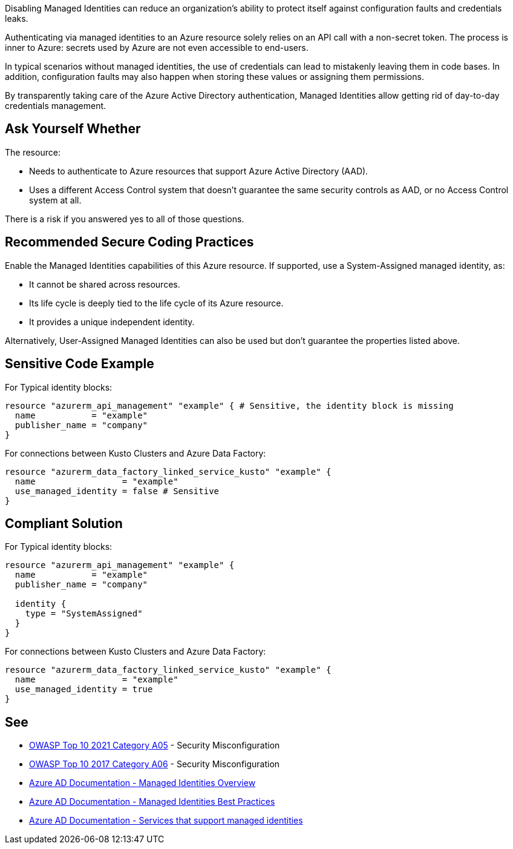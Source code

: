 Disabling Managed Identities can reduce an organization's ability to protect itself against configuration faults and credentials leaks.

Authenticating via managed identities to an Azure resource solely relies on an API call with a non-secret token. The process is inner to Azure: secrets used by Azure are not even accessible to end-users.

In typical scenarios without managed identities, the use of credentials can lead to mistakenly leaving them in code bases. In addition, configuration faults may also happen when storing these values or assigning them permissions.

By transparently taking care of the Azure Active Directory authentication, Managed Identities allow getting rid of day-to-day credentials management.


== Ask Yourself Whether

The resource:

* Needs to authenticate to Azure resources that support Azure Active Directory (AAD).
* Uses a different Access Control system that doesn't guarantee the same security controls as AAD, or no Access Control system at all.

There is a risk if you answered yes to all of those questions.


== Recommended Secure Coding Practices

Enable the Managed Identities capabilities of this Azure resource. If supported, use a System-Assigned managed identity, as:

* It cannot be shared across resources.
* Its life cycle is deeply tied to the life cycle of its Azure resource.
* It provides a unique independent identity.

Alternatively, User-Assigned Managed Identities can also be used but don't guarantee the properties listed above.


== Sensitive Code Example

For Typical identity blocks:

----
resource "azurerm_api_management" "example" { # Sensitive, the identity block is missing
  name           = "example"
  publisher_name = "company"     
}
----

For connections between Kusto Clusters and Azure Data Factory:

----
resource "azurerm_data_factory_linked_service_kusto" "example" {
  name                 = "example"
  use_managed_identity = false # Sensitive
}
----

== Compliant Solution

For Typical identity blocks:

[source,terraform]
----
resource "azurerm_api_management" "example" {
  name           = "example"
  publisher_name = "company" 

  identity {
    type = "SystemAssigned"
  }
}
----

For connections between Kusto Clusters and Azure Data Factory:

[source,terraform]
----
resource "azurerm_data_factory_linked_service_kusto" "example" {
  name                 = "example"
  use_managed_identity = true
}
----

== See

* https://owasp.org/Top10/A05_2021-Security_Misconfiguration/[OWASP Top 10 2021 Category A05] - Security Misconfiguration
* https://owasp.org/www-project-top-ten/2017/A6_2017-Security_Misconfiguration[OWASP Top 10 2017 Category A06] - Security Misconfiguration
* https://docs.microsoft.com/en-us/azure/active-directory/managed-identities-azure-resources/overview[Azure AD Documentation - Managed Identities Overview]
* https://docs.microsoft.com/en-us/azure/active-directory/managed-identities-azure-resources/managed-identity-best-practice-recommendations[Azure AD Documentation - Managed Identities Best Practices]
* https://docs.microsoft.com/en-us/azure/active-directory/managed-identities-azure-resources/services-support-managed-identities[Azure AD Documentation - Services that support managed identities]

ifdef::env-github,rspecator-view[]

'''
== Implementation Specification
(visible only on this page)

=== Message

- Omitting the "identity" block disables Azure Managed Identities. Make sure it is safe here.

Only for Azure Data Factory

- Make sure that disabling Azure Managed Identities is safe here.


=== Highlighting

Highlight the resource bloc.


endif::env-github,rspecator-view[]
